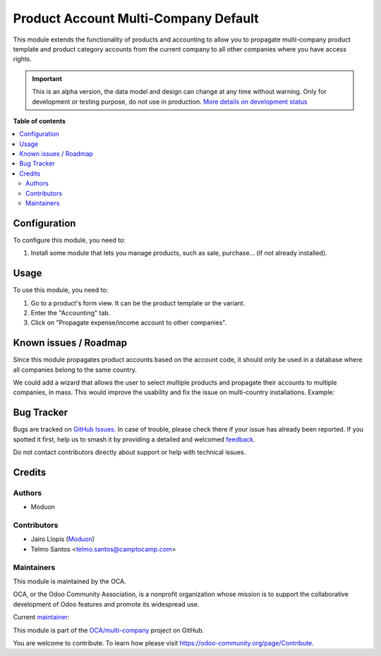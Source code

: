 =====================================
Product Account Multi-Company Default
=====================================

.. 
   !!!!!!!!!!!!!!!!!!!!!!!!!!!!!!!!!!!!!!!!!!!!!!!!!!!!
   !! This file is generated by oca-gen-addon-readme !!
   !! changes will be overwritten.                   !!
   !!!!!!!!!!!!!!!!!!!!!!!!!!!!!!!!!!!!!!!!!!!!!!!!!!!!
   !! source digest: sha256:e1c626011e438d9a038050083905584642260db8c4e145d0dab0ea7d53309b5b
   !!!!!!!!!!!!!!!!!!!!!!!!!!!!!!!!!!!!!!!!!!!!!!!!!!!!

.. |badge1| image:: https://img.shields.io/badge/maturity-Alpha-red.png
    :target: https://odoo-community.org/page/development-status
    :alt: Alpha
.. |badge2| image:: https://img.shields.io/badge/licence-LGPL--3-blue.png
    :target: http://www.gnu.org/licenses/lgpl-3.0-standalone.html
    :alt: License: LGPL-3
.. |badge3| image:: https://img.shields.io/badge/github-OCA%2Fmulti--company-lightgray.png?logo=github
    :target: https://github.com/OCA/multi-company/tree/15.0/product_account_multicompany_default
    :alt: OCA/multi-company
.. |badge4| image:: https://img.shields.io/badge/weblate-Translate%20me-F47D42.png
    :target: https://translation.odoo-community.org/projects/multi-company-15-0/multi-company-15-0-product_account_multicompany_default
    :alt: Translate me on Weblate
.. |badge5| image:: https://img.shields.io/badge/runboat-Try%20me-875A7B.png
    :target: https://runboat.odoo-community.org/builds?repo=OCA/multi-company&target_branch=15.0
    :alt: Try me on Runboat

|badge1| |badge2| |badge3| |badge4| |badge5|

This module extends the functionality of products and accounting to allow you
to propagate multi-company product template and product category accounts from the current company to all
other companies where you have access rights.

.. IMPORTANT::
   This is an alpha version, the data model and design can change at any time without warning.
   Only for development or testing purpose, do not use in production.
   `More details on development status <https://odoo-community.org/page/development-status>`_

**Table of contents**

.. contents::
   :local:

Configuration
=============

To configure this module, you need to:

#. Install some module that lets you manage products, such as sale, purchase...
   (if not already installed).

Usage
=====

To use this module, you need to:

#. Go to a product's form view. It can be the product template or the variant.
#. Enter the "Accounting" tab.
#. Click on "Propagate expense/income account to other companies".

Known issues / Roadmap
======================

Since this module propagates product accounts based on the account code, it
should only be used in a database where all companies belong to the same country.

We could add a wizard that allows the user to select multiple products and propagate
their accounts to multiple companies, in mass. This would improve the usability and fix
the issue on multi-country installations. Example:

.. figure:: https://raw.githubusercontent.com/OCA/multi-company/15.0/product_account_multicompany_default/static/description/wizard-mockup.drawio.png
   :alt: Wizard mockup

Bug Tracker
===========

Bugs are tracked on `GitHub Issues <https://github.com/OCA/multi-company/issues>`_.
In case of trouble, please check there if your issue has already been reported.
If you spotted it first, help us to smash it by providing a detailed and welcomed
`feedback <https://github.com/OCA/multi-company/issues/new?body=module:%20product_account_multicompany_default%0Aversion:%2015.0%0A%0A**Steps%20to%20reproduce**%0A-%20...%0A%0A**Current%20behavior**%0A%0A**Expected%20behavior**>`_.

Do not contact contributors directly about support or help with technical issues.

Credits
=======

Authors
~~~~~~~

* Moduon

Contributors
~~~~~~~~~~~~

* Jairo Llopis (`Moduon <https://www.moduon.team/>`__)
* Telmo Santos <telmo.santos@camptocamp.com>

Maintainers
~~~~~~~~~~~

This module is maintained by the OCA.

.. image:: https://odoo-community.org/logo.png
   :alt: Odoo Community Association
   :target: https://odoo-community.org

OCA, or the Odoo Community Association, is a nonprofit organization whose
mission is to support the collaborative development of Odoo features and
promote its widespread use.

.. |maintainer-yajo| image:: https://github.com/yajo.png?size=40px
    :target: https://github.com/yajo
    :alt: yajo

Current `maintainer <https://odoo-community.org/page/maintainer-role>`__:

|maintainer-yajo| 

This module is part of the `OCA/multi-company <https://github.com/OCA/multi-company/tree/15.0/product_account_multicompany_default>`_ project on GitHub.

You are welcome to contribute. To learn how please visit https://odoo-community.org/page/Contribute.
